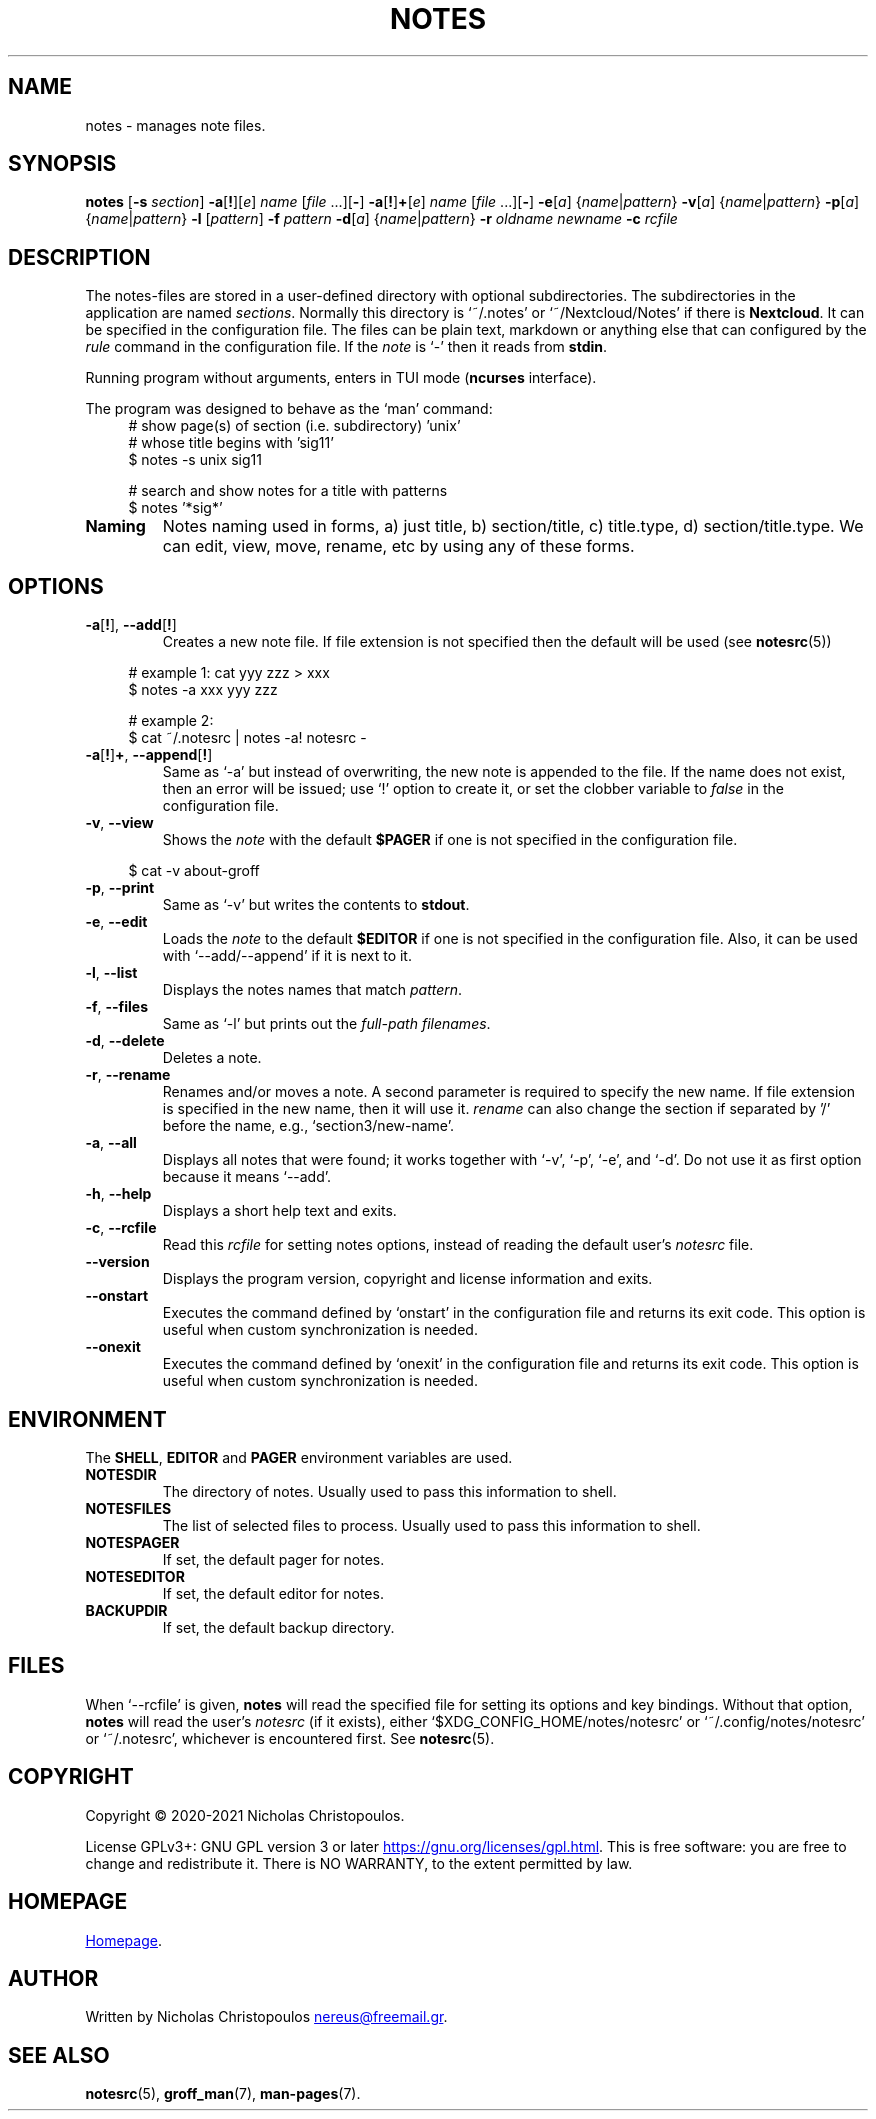 .\# roff document
.\# DO NOT MODIFY THIS FILE! It was generated by md2roff
.do mso man.tmac
.TH NOTES 1 2022-10-10 "NDC-Tools"
.SH NAME
notes - manages note files.
.PP
.SH SYNOPSIS
\fBnotes\fR [\fB-s\fR \fIsection\fR] \fB-a\fR[\fB!\fR][\fIe\fR] \fIname\fR [\fIfile\fR ...][\fB-\fR] \fB-a\fR[\fB!\fR]\fB+\fR[\fIe\fR] \fIname\fR [\fIfile\fR ...][\fB-\fR] \fB-e\fR[\fIa\fR] {\fIname\fR|\fIpattern\fR} \fB-v\fR[\fIa\fR] {\fIname\fR|\fIpattern\fR} \fB-p\fR[\fIa\fR] {\fIname\fR|\fIpattern\fR} \fB-l\fR [\fIpattern\fR] \fB-f\fR \fIpattern\fR \fB-d\fR[\fIa\fR] {\fIname\fR|\fIpattern\fR} \fB-r\fR \fIoldname\fR \fInewname\fR \fB-c\fR \fIrcfile\fR
.PP
.SH DESCRIPTION
The notes-files are stored in a user-defined directory with optional subdirectories. The subdirectories in the application are named \fIsections\fP. Normally this directory is ‘\f[CR]~/.notes\fP’ or ‘\f[CR]~/Nextcloud/Notes\fP’ if there is \fBNextcloud\fP. It can be specified in the configuration file. The files can be plain text, markdown or anything else that can configured by the \fIrule\fP command in the configuration file. If the \fInote\fP is ‘\f[CR]-\fP’ then it reads from \fBstdin\fP.
.PP
Running program without arguments, enters in TUI mode (\fBncurses\fP interface).
.PP
The program was designed to behave as the ‘\f[CR]man\fP’ command:
.in +4n
.EX
# show page(s) of section (i.e. subdirectory) 'unix'
# whose title begins with 'sig11'
$ notes -s unix sig11

# search and show notes for a title with patterns
$ notes '*sig*'
.EE
.in
.TP
\fBNaming\fR
Notes naming used in forms, a) just title, b) section/title, c) title.type, d) section/title.type. We can edit, view, move, rename, etc by using any of these forms.
.PP
.SH OPTIONS
.PP
.TP
\fB\fR\fB-a\fR[\fB!\fR], \fB--add\fR[\fB!\fR]
Creates a new note file. If file extension is not specified then the default will be used (see
.BR notesrc (5))
. If additional files are specified in the command line, their contents will be inserted into the new note. Use it with ‘\f[CR]-e\fP’ to invoke the editor or ‘\f[CR]-\fP’ to get input from \fBstdin\fP. If the name is already used in this section, then an error will be issued; use ‘\f[CR]!\fP’ option to replace the existing file, or set the clobber variable to \fIfalse\fP in the configuration file.
.PP
.in +4n
.EX
# example 1: cat yyy zzz > xxx
$ notes -a xxx yyy zzz

# example 2:
$ cat ~/.notesrc | notes -a! notesrc -
.EE
.in
.TP
\fB\fR\fB-a\fR[\fB!\fR]\fB+\fR, \fB--append\fR[\fB!\fR]
Same as ‘\f[CR]-a\fP’ but instead of overwriting, the new note is appended to the file. If the name does not exist, then an error will be issued; use ‘\f[CR]!\fP’ option to create it, or set the clobber variable to \fIfalse\fP in the configuration file.
.PP
.TP
\fB\fR\fB-v\fR, \fB--view\fR
Shows the \fInote\fP with the default \fB$PAGER\fP if one is not specified in the configuration file.
.PP
.in +4n
.EX
$ cat -v about-groff
.EE
.in
.TP
\fB\fR\fB-p\fR, \fB--print\fR
Same as ‘\f[CR]-v\fP’ but writes the contents to \fBstdout\fP.
.PP
.TP
\fB\fR\fB-e\fR, \fB--edit\fR
Loads the \fInote\fP to the default \fB$EDITOR\fP if one is not specified in the configuration file. Also, it can be used with ‘\f[CR]--add/--append\fP’ if it is next to it.
.PP
.TP
\fB\fR\fB-l\fR, \fB--list\fR
Displays the notes names that match \fIpattern\fP.
.PP
.TP
\fB\fR\fB-f\fR, \fB--files\fR
Same as ‘\f[CR]-l\fP’ but prints out the \fIfull-path filenames\fP.
.PP
.TP
\fB\fR\fB-d\fR, \fB--delete\fR
Deletes a note.
.PP
.TP
\fB\fR\fB-r\fR, \fB--rename\fR
Renames and/or moves a note. A second parameter is required to specify the new name. If file extension is specified in the new name, then it will use it. \fIrename\fP can also change the section if separated by '/' before the name, e.g., ‘\f[CR]section3/new-name\fP’.
.PP
.TP
\fB\fR\fB-a\fR, \fB--all\fR
Displays all notes that were found; it works together with ‘\f[CR]-v\fP’, ‘\f[CR]-p\fP’, ‘\f[CR]-e\fP’, and ‘\f[CR]-d\fP’. Do not use it as first option because it means ‘\f[CR]--add\fP’.
.PP
.TP
\fB\fR\fB-h\fR, \fB--help\fR
Displays a short help text and exits.
.PP
.TP
\fB\fR\fB-c\fR, \fB--rcfile\fR
Read this \fIrcfile\fP for setting notes options, instead of reading the default user's \fInotesrc\fP file.
.PP
.TP
\fB\fR\fB--version\fR
Displays the program version, copyright and license information and exits.
.PP
.TP
\fB\fR\fB--onstart\fR
Executes the command defined by ‘\f[CR]onstart\fP’ in the configuration file and returns its exit code. This option is useful when custom synchronization is needed.
.PP
.TP
\fB\fR\fB--onexit\fR
Executes the command defined by ‘\f[CR]onexit\fP’ in the configuration file and returns its exit code. This option is useful when custom synchronization is needed.
.PP
.SH ENVIRONMENT
The \fBSHELL\fP, \fBEDITOR\fP and \fBPAGER\fP environment variables are used.
.PP
.TP
\fBNOTESDIR\fR
The directory of notes. Usually used to pass this information to shell.
.PP
.TP
\fBNOTESFILES\fR
The list of selected files to process. Usually used to pass this information to shell.
.PP
.TP
\fBNOTESPAGER\fR
If set, the default pager for notes.
.PP
.TP
\fBNOTESEDITOR\fR
If set, the default editor for notes.
.PP
.TP
\fBBACKUPDIR\fR
If set, the default backup directory.
.PP
.SH FILES
When ‘\f[CR]--rcfile\fP’ is given, \fBnotes\fP will read the specified file for setting its options and key bindings. Without that option, \fBnotes\fP will read the user's \fInotesrc\fP (if it exists), either ‘\f[CR]$XDG_CONFIG_HOME/notes/notesrc\fP’ or ‘\f[CR]~/.config/notes/notesrc\fP’ or ‘\f[CR]~/.notesrc\fP’, whichever is encountered first. See
.BR notesrc (5).
.PP
.SH COPYRIGHT
Copyright © 2020-2021 Nicholas Christopoulos.
.PP
License GPLv3+: GNU GPL version 3 or later
.UR https://gnu.org/licenses/gpl.html
.UE .
This is free software: you are free to change and redistribute it. There is NO WARRANTY, to the extent permitted by law.
.PP
.SH HOMEPAGE
.UR https://github.com/nereusx/notes
Homepage
.UE .
.PP
.SH AUTHOR
Written by Nicholas Christopoulos
.MT nereus@freemail.gr
.ME .
.PP
.SH SEE ALSO
.BR notesrc (5),
.BR groff_man (7),
.BR man-pages (7).
.PP
